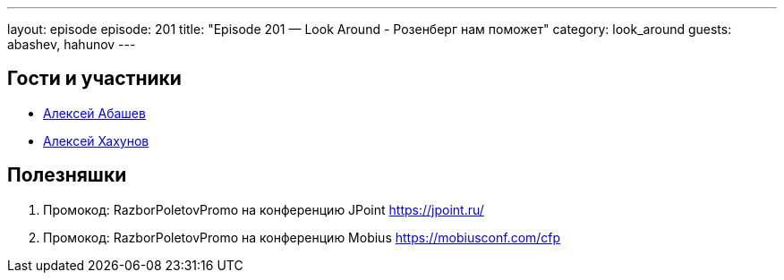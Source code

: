 ---
layout: episode
episode: 201
title: "Episode 201 — Look Around - Розенберг нам поможет"
category: look_around
guests: abashev, hahunov
---

== Гости и участники

* https://twitter.com/a_abashev[Алексей Абашев]
* https://dbrain.io/[Алексей Хахунов]

== Полезняшки

. Промокод: RazborPoletovPromo на конференцию JPoint https://jpoint.ru/
. Промокод: RazborPoletovPromo на конференцию Mobius https://mobiusconf.com/cfp

